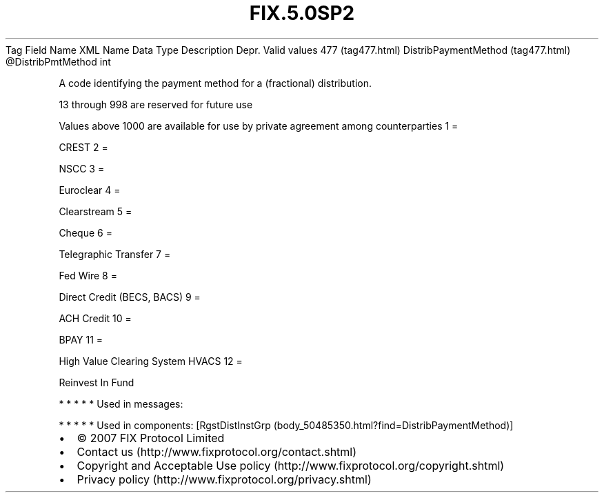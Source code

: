 .TH FIX.5.0SP2 "" "" "Tag #477"
Tag
Field Name
XML Name
Data Type
Description
Depr.
Valid values
477 (tag477.html)
DistribPaymentMethod (tag477.html)
\@DistribPmtMethod
int
.PP
A code identifying the payment method for a (fractional)
distribution.
.PP
13 through 998 are reserved for future use
.PP
Values above 1000 are available for use by private agreement among
counterparties
1
=
.PP
CREST
2
=
.PP
NSCC
3
=
.PP
Euroclear
4
=
.PP
Clearstream
5
=
.PP
Cheque
6
=
.PP
Telegraphic Transfer
7
=
.PP
Fed Wire
8
=
.PP
Direct Credit (BECS, BACS)
9
=
.PP
ACH Credit
10
=
.PP
BPAY
11
=
.PP
High Value Clearing System HVACS
12
=
.PP
Reinvest In Fund
.PP
   *   *   *   *   *
Used in messages:
.PP
   *   *   *   *   *
Used in components:
[RgstDistInstGrp (body_50485350.html?find=DistribPaymentMethod)]

.PD 0
.P
.PD

.PP
.PP
.IP \[bu] 2
© 2007 FIX Protocol Limited
.IP \[bu] 2
Contact us (http://www.fixprotocol.org/contact.shtml)
.IP \[bu] 2
Copyright and Acceptable Use policy (http://www.fixprotocol.org/copyright.shtml)
.IP \[bu] 2
Privacy policy (http://www.fixprotocol.org/privacy.shtml)
